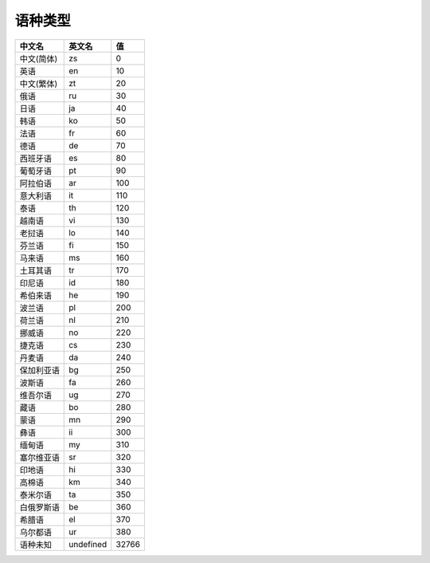 **语种类型**
============

========== ========= =====
中文名     英文名    值
========== ========= =====
中文(简体) zs        0
英语       en        10
中文(繁体) zt        20
俄语       ru        30
日语       ja        40
韩语       ko        50
法语       fr        60
德语       de        70
西班牙语   es        80
葡萄牙语   pt        90
阿拉伯语   ar        100
意大利语   it        110
泰语       th        120
越南语     vi        130
老挝语     lo        140
芬兰语     fi        150
马来语     ms        160
土耳其语   tr        170
印尼语     id        180
希伯来语   he        190
波兰语     pl        200
荷兰语     nl        210
挪威语     no        220
捷克语     cs        230
丹麦语     da        240
保加利亚语 bg        250
波斯语     fa        260
维吾尔语   ug        270
藏语       bo        280
蒙语       mn        290
彝语       ii        300
缅甸语     my        310
塞尔维亚语 sr        320
印地语     hi        330
高棉语     km        340
泰米尔语   ta        350
白俄罗斯语 be        360
希腊语     el        370
乌尔都语   ur        380
语种未知   undefined 32766
========== ========= =====